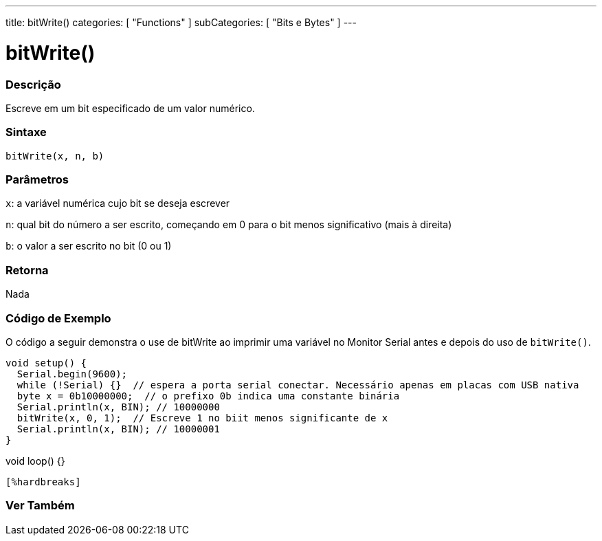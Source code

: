 ---
title: bitWrite()
categories: [ "Functions" ]
subCategories: [ "Bits e Bytes" ]
---

= bitWrite()

// OVERVIEW SECTION STARTS
[#overview]
--

[float]
=== Descrição
Escreve em um bit especificado de um valor numérico.
[%hardbreaks]


[float]
=== Sintaxe
`bitWrite(x, n, b)`


[float]
=== Parâmetros
`x`: a variável numérica cujo bit se deseja escrever

`n`: qual bit do número a ser escrito, começando em 0 para o bit menos significativo (mais à direita)

`b`: o valor a ser escrito no bit (0 ou 1)

[float]
=== Retorna
Nada

--
// OVERVIEW SECTION ENDS


// HOW TO USE SECTION STARTS
[#howtouse]
--

[float]
=== Código de Exemplo 
O código a seguir demonstra o use de bitWrite ao imprimir uma variável no Monitor Serial antes e depois do uso de `bitWrite()`.

[source,arduino]
void setup() {
  Serial.begin(9600);
  while (!Serial) {}  // espera a porta serial conectar. Necessário apenas em placas com USB nativa
  byte x = 0b10000000;  // o prefixo 0b indica uma constante binária
  Serial.println(x, BIN); // 10000000
  bitWrite(x, 0, 1);  // Escreve 1 no biit menos significante de x
  Serial.println(x, BIN); // 10000001
}

void loop() {}
----
[%hardbreaks]
--
// HOW TO USE SECTION ENDS


// SEE ALSO SECTION
[#see_also]
--

[float]
=== Ver Também

--
// SEE ALSO SECTION ENDS
